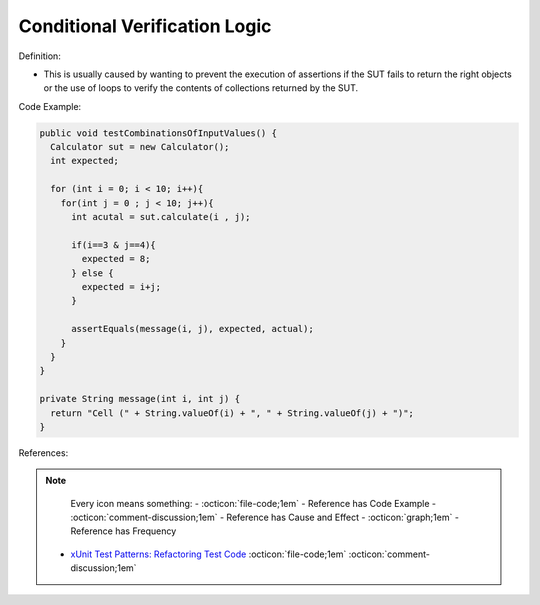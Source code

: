 Conditional Verification Logic
^^^^^
Definition:

* This is usually caused by wanting to prevent the execution of assertions if the SUT fails to return the right objects or the use of loops to verify the contents of collections returned by the SUT.


Code Example:

.. code-block:: java

  public void testCombinationsOfInputValues() {
    Calculator sut = new Calculator();
    int expected;

    for (int i = 0; i < 10; i++){
      for(int j = 0 ; j < 10; j++){
        int acutal = sut.calculate(i , j);

        if(i==3 & j==4){
          expected = 8;
        } else {
          expected = i+j;
        }

        assertEquals(message(i, j), expected, actual);
      }
    }
  }

  private String message(int i, int j) {
    return "Cell (" + String.valueOf(i) + ", " + String.valueOf(j) + ")";
  }

References:

.. note ::
    Every icon means something:
    - :octicon:`file-code;1em` - Reference has Code Example
    - :octicon:`comment-discussion;1em` - Reference has Cause and Effect
    - :octicon:`graph;1em` - Reference has Frequency

 * `xUnit Test Patterns: Refactoring Test Code <https://books.google.com.br/books?hl=pt-BR&lr=&id=-izOiCEIABQC&oi=fnd&pg=PT19&dq=%22test+code%22+AND+(%22test*+smell*%22+OR+antipattern*+OR+%22poor+quality%22)&ots=YL71coYZkx&sig=s3U1TNqypvSAzSilSbex5lnHonk#v=onepage&q=%22test%20code%22%20AND%20(%22test*%20smell*%22%20OR%20antipattern*%20OR%20%22poor%20quality%22)&f=false>`_ :octicon:`file-code;1em` :octicon:`comment-discussion;1em`

